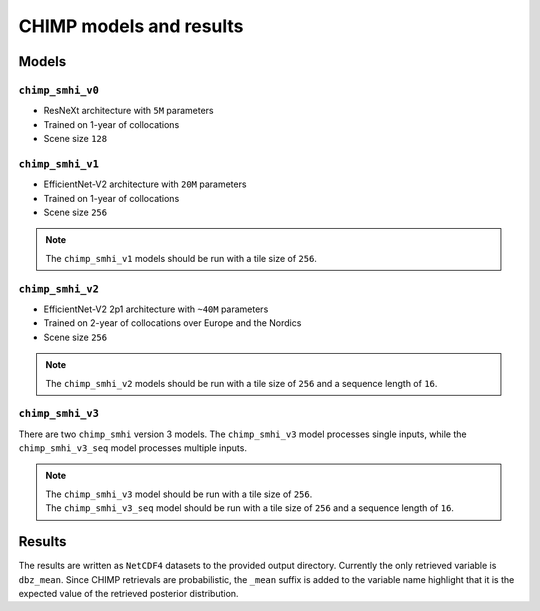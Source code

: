 CHIMP models and results
========================

Models
------

``chimp_smhi_v0``
+++++++++++++++++

- ResNeXt architecture with ``5M`` parameters
- Trained on 1-year of collocations
- Scene size ``128``


``chimp_smhi_v1``
+++++++++++++++++

- EfficientNet-V2 architecture with ``20M`` parameters
- Trained on 1-year of collocations
- Scene size ``256``

.. note::
    The ``chimp_smhi_v1``  models should be run with a tile size of ``256``.


``chimp_smhi_v2``
+++++++++++++++++

- EfficientNet-V2 2p1 architecture with ``~40M`` parameters
- Trained on 2-year of collocations over Europe and the Nordics
- Scene size ``256``

.. note::
    The ``chimp_smhi_v2``  models should be run with a tile size of ``256`` and a sequence length of ``16``.


``chimp_smhi_v3``
+++++++++++++++++

There are two ``chimp_smhi`` version 3 models. The ``chimp_smhi_v3`` model processes single inputs, while the
``chimp_smhi_v3_seq`` model processes multiple inputs.

.. note::
    | The ``chimp_smhi_v3``  model should be run with a tile size of ``256``.
    | The ``chimp_smhi_v3_seq``  model should be run with a tile size of ``256`` and a sequence length of ``16``.


Results
--------

The results are written as ``NetCDF4`` datasets to the provided output directory.
Currently the only retrieved variable is ``dbz_mean``. Since CHIMP retrievals are probabilistic, the ``_mean``
suffix is added to the variable name highlight that it is the expected value of the retrieved posterior distribution.
